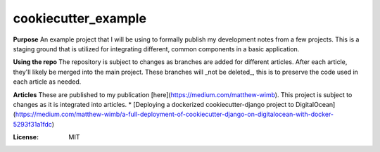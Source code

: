 cookiecutter_example
====================

**Purpose**
An example project that I will be using to formally publish my development notes from a few projects.
This is a staging ground that is utilized for integrating different, common components in a basic application.

**Using the repo**
The repository is subject to changes as branches are added for different articles. After each article, they'll likely be merged into the main project.
These branches will _not be deleted_, this is to preserve the code used in each article as needed.

**Articles**
These are published to my publication [here](https://medium.com/matthew-wimb). This project is subject to changes as it is integrated into articles.
* [Deploying a dockerized cookiecutter-django project to DigitalOcean](https://medium.com/matthew-wimb/a-full-deployment-of-cookiecutter-django-on-digitalocean-with-docker-5293f31a1fdc)


:License: MIT
